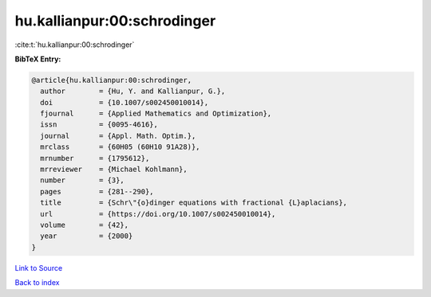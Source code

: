 hu.kallianpur:00:schrodinger
============================

:cite:t:`hu.kallianpur:00:schrodinger`

**BibTeX Entry:**

.. code-block:: bibtex

   @article{hu.kallianpur:00:schrodinger,
     author        = {Hu, Y. and Kallianpur, G.},
     doi           = {10.1007/s002450010014},
     fjournal      = {Applied Mathematics and Optimization},
     issn          = {0095-4616},
     journal       = {Appl. Math. Optim.},
     mrclass       = {60H05 (60H10 91A28)},
     mrnumber      = {1795612},
     mrreviewer    = {Michael Kohlmann},
     number        = {3},
     pages         = {281--290},
     title         = {Schr\"{o}dinger equations with fractional {L}aplacians},
     url           = {https://doi.org/10.1007/s002450010014},
     volume        = {42},
     year          = {2000}
   }

`Link to Source <https://doi.org/10.1007/s002450010014},>`_


`Back to index <../By-Cite-Keys.html>`_
